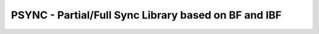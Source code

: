 PSYNC - Partial/Full Sync Library based on BF and IBF
=====================================================
